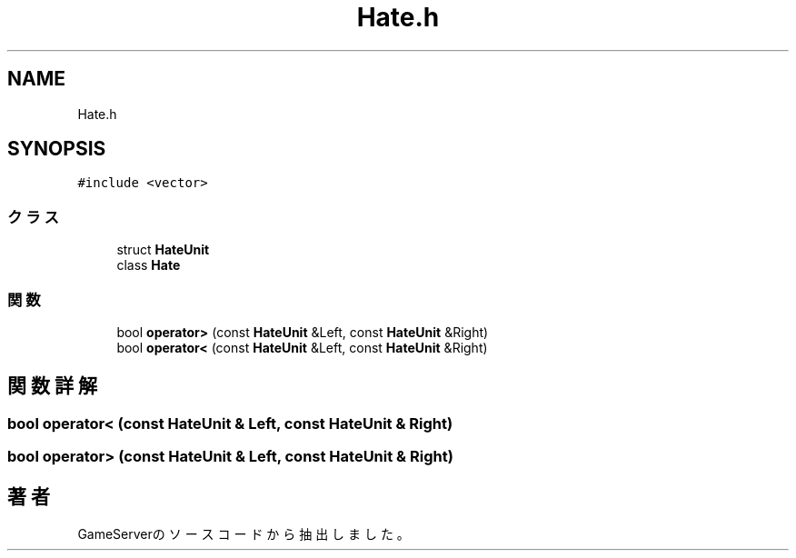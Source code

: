.TH "Hate.h" 3 "2018年12月21日(金)" "GameServer" \" -*- nroff -*-
.ad l
.nh
.SH NAME
Hate.h
.SH SYNOPSIS
.br
.PP
\fC#include <vector>\fP
.br

.SS "クラス"

.in +1c
.ti -1c
.RI "struct \fBHateUnit\fP"
.br
.ti -1c
.RI "class \fBHate\fP"
.br
.in -1c
.SS "関数"

.in +1c
.ti -1c
.RI "bool \fBoperator>\fP (const \fBHateUnit\fP &Left, const \fBHateUnit\fP &Right)"
.br
.ti -1c
.RI "bool \fBoperator<\fP (const \fBHateUnit\fP &Left, const \fBHateUnit\fP &Right)"
.br
.in -1c
.SH "関数詳解"
.PP 
.SS "bool operator< (const \fBHateUnit\fP & Left, const \fBHateUnit\fP & Right)"

.SS "bool operator> (const \fBHateUnit\fP & Left, const \fBHateUnit\fP & Right)"

.SH "著者"
.PP 
 GameServerのソースコードから抽出しました。
